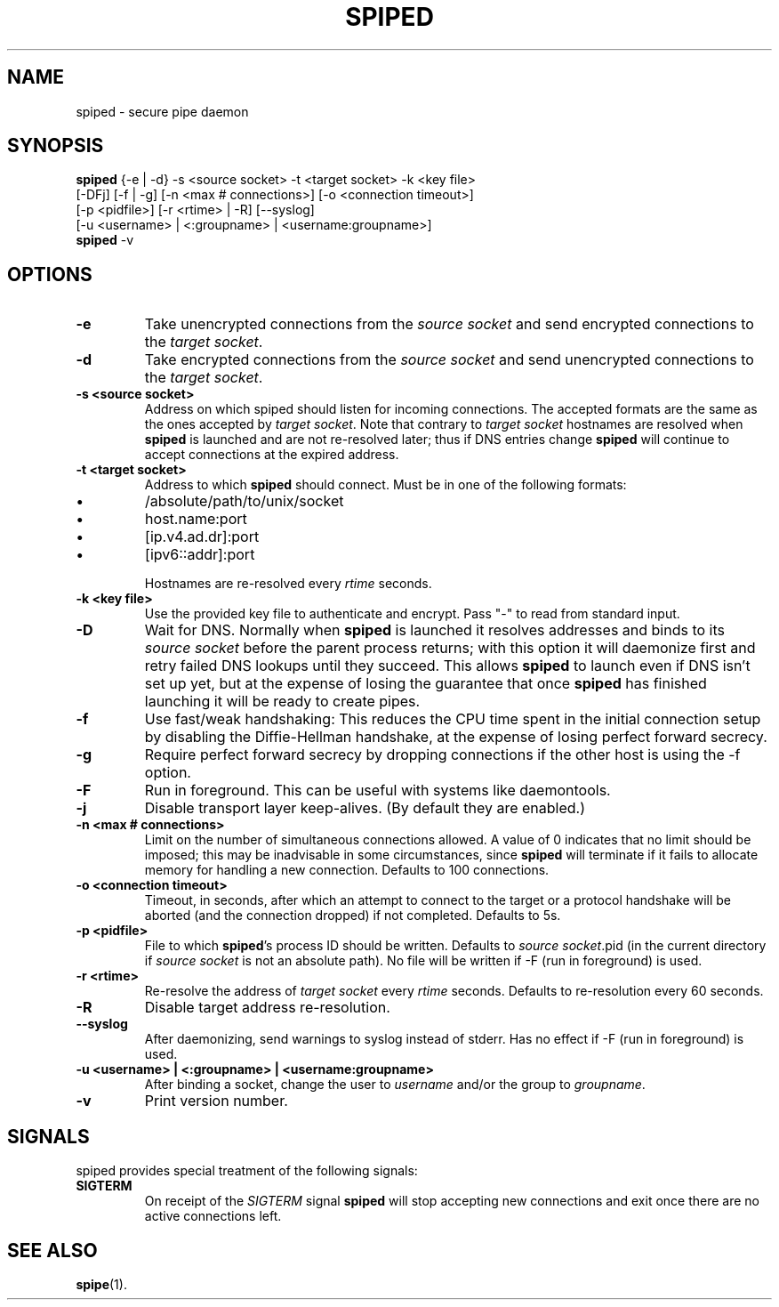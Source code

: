 .\"-
.\" Copyright (c) 2012 Andreas Olsson
.\" Copyright (c) 2016 Tim Duesterhus
.\"
.\" Redistribution and use in source and binary forms, with or without
.\" modification, are permitted provided that the following conditions
.\" are met:
.\" 1. Redistributions of source code must retain the above copyright
.\"    notice, this list of conditions and the following disclaimer.
.\" 2. Redistributions in binary form must reproduce the above copyright
.\"    notice, this list of conditions and the following disclaimer in the
.\"    documentation and/or other materials provided with the distribution.
.\"
.\" THIS SOFTWARE IS PROVIDED BY THE AUTHOR AND CONTRIBUTORS ``AS IS'' AND
.\" ANY EXPRESS OR IMPLIED WARRANTIES, INCLUDING, BUT NOT LIMITED TO, THE
.\" IMPLIED WARRANTIES OF MERCHANTABILITY AND FITNESS FOR A PARTICULAR PURPOSE
.\" ARE DISCLAIMED.  IN NO EVENT SHALL THE AUTHOR OR CONTRIBUTORS BE LIABLE
.\" FOR ANY DIRECT, INDIRECT, INCIDENTAL, SPECIAL, EXEMPLARY, OR CONSEQUENTIAL
.\" DAMAGES (INCLUDING, BUT NOT LIMITED TO, PROCUREMENT OF SUBSTITUTE GOODS
.\" OR SERVICES; LOSS OF USE, DATA, OR PROFITS; OR BUSINESS INTERRUPTION)
.\" HOWEVER CAUSED AND ON ANY THEORY OF LIABILITY, WHETHER IN CONTRACT, STRICT
.\" LIABILITY, OR TORT (INCLUDING NEGLIGENCE OR OTHERWISE) ARISING IN ANY WAY
.\" OUT OF THE USE OF THIS SOFTWARE, EVEN IF ADVISED OF THE POSSIBILITY OF
.\" SUCH DAMAGE.
.TH SPIPED 1 "@DATE@" "spiped @VERSION@" "spiped README"
.SH NAME
spiped - secure pipe daemon
.SH SYNOPSIS
.B spiped
{\-e | \-d} \-s <source socket>
\-t <target socket>
\-k <key file>
.br
[\-DFj]
[\-f | \-g]
[\-n <max # connections>]
[\-o <connection timeout>]
.br
[\-p <pidfile>]
[\-r <rtime> | \-R]
[\-\-syslog]
.br
[\-u <username> | <:groupname> | <username:groupname>]
.br
.B spiped
\-v
.SH OPTIONS
.TP
.B \-e
Take unencrypted connections from the
.I source socket
and send encrypted connections to the
.IR "target socket" .
.TP
.B \-d
Take encrypted connections from the
.I source socket
and send unencrypted connections to the
.IR "target socket" .
.TP
.B \-s <source socket>
Address on which spiped should listen for incoming connections.  The
accepted formats are the same as the ones accepted by
.IR "target socket" .
Note that contrary to
.I target socket
hostnames are resolved when
.B spiped
is launched and are not re-resolved later; thus if DNS entries change
.B spiped
will continue to accept connections at the expired address.
.TP
.B \-t <target socket>
Address to which
.B spiped
should connect.
Must be in one of the following formats:
.IP \(bu
/absolute/path/to/unix/socket
.IP \(bu
host.name:port
.IP \(bu
[ip.v4.ad.dr]:port
.IP \(bu
[ipv6::addr]:port
.IP
Hostnames are re-resolved every
.I rtime
seconds.
.TP
.B \-k <key file>
Use the provided key file to authenticate and encrypt.
Pass "\-" to read from standard input.
.TP
.B \-D
Wait for DNS.  Normally when
.B spiped
is launched it resolves addresses and binds to its
.I source socket
before the parent process returns; with this option it will daemonize
first and retry failed DNS lookups until they succeed.  This allows
.B spiped
to launch even if DNS isn't set up yet, but at the expense of losing
the guarantee that once
.B spiped
has finished launching it will be ready to create pipes.
.TP
.B \-f
Use fast/weak handshaking: This reduces the CPU time spent in the
initial connection setup by disabling the Diffie-Hellman handshake, at the
expense of losing perfect forward secrecy.
.TP
.B \-g
Require perfect forward secrecy by dropping connections if the other
host is using the \-f option.
.TP
.B \-F
Run in foreground.  This can be useful with systems like daemontools.
.TP
.B \-j
Disable transport layer keep-alives.
(By default they are enabled.)
.TP
.B \-n <max # connections>
Limit on the number of simultaneous connections allowed.
A value of 0 indicates that no limit should be imposed; this may be
inadvisable in some circumstances, since
.B spiped
will terminate if it fails to allocate memory for handling a new
connection.
Defaults to 100 connections.
.TP
.B \-o <connection timeout>
Timeout, in seconds, after which an attempt to connect to the target
or a protocol handshake will be aborted (and the connection dropped)
if not completed.  Defaults to 5s.
.TP
.B \-p <pidfile>
File to which
.BR spiped 's
process ID should be written.  Defaults to
.IR "source socket" .pid
(in the current directory if
.I source socket
is not an absolute path).  No file will be written if -F (run in foreground)
is used.
.TP
.B \-r <rtime>
Re-resolve the address of
.I target socket
every
.I rtime
seconds.
Defaults to re-resolution every 60 seconds.
.TP
.B \-R
Disable target address re-resolution.
.TP
.B \-\-syslog
After daemonizing, send warnings to syslog instead of stderr.  Has
no effect if -F (run in foreground) is used.
.TP
.B \-u <username> | <:groupname> | <username:groupname>
After binding a socket, change the user to
.I username
and/or the group to
.IR groupname .
.TP
.B \-v
Print version number.
.SH SIGNALS
spiped provides special treatment of the following signals:
.TP
.B SIGTERM
On receipt of the
.I SIGTERM
signal
.B spiped
will stop accepting new connections and exit once there are
no active connections left.
.SH SEE ALSO
.BR spipe (1).

